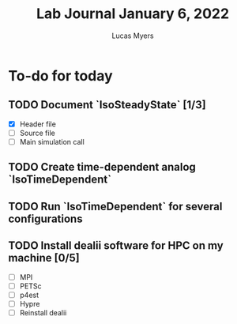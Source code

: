#+Title: Lab Journal January 6, 2022
#+Author: Lucas Myers

* To-do for today
** TODO Document `IsoSteadyState` [1/3] 
- [X] Header file
- [ ] Source file
- [ ] Main simulation call
** TODO Create time-dependent analog `IsoTimeDependent`
** TODO Run `IsoTimeDependent` for several configurations
** TODO Install dealii software for HPC on my machine [0/5]
- [ ] MPI
- [ ] PETSc
- [ ] p4est
- [ ] Hypre
- [ ] Reinstall dealii
